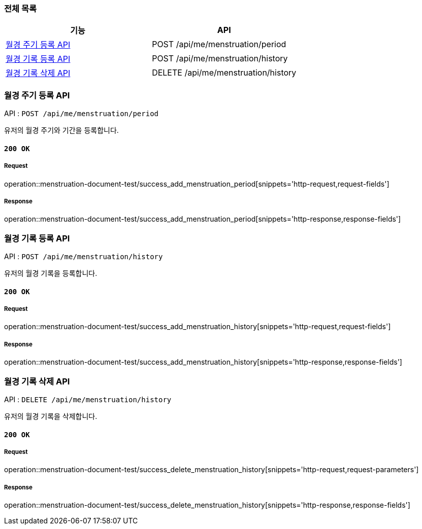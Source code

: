=== 전체 목록
[cols=2*]
|===
| 기능 | API

| <<월경 주기 등록 API>> | POST /api/me/menstruation/period
| <<월경 기록 등록 API>> | POST /api/me/menstruation/history
| <<월경 기록 삭제 API>> | DELETE /api/me/menstruation/history

|===

=== 월경 주기 등록 API

API : `POST /api/me/menstruation/period`

유저의 월경 주기와 기간을 등록합니다.

==== `200 OK`

===== Request

operation::menstruation-document-test/success_add_menstruation_period[snippets='http-request,request-fields']

===== Response

operation::menstruation-document-test/success_add_menstruation_period[snippets='http-response,response-fields']


=== 월경 기록 등록 API

API : `POST /api/me/menstruation/history`

유저의 월경 기록을 등록합니다.

==== `200 OK`

===== Request

operation::menstruation-document-test/success_add_menstruation_history[snippets='http-request,request-fields']

===== Response

operation::menstruation-document-test/success_add_menstruation_history[snippets='http-response,response-fields']


=== 월경 기록 삭제 API

API : `DELETE /api/me/menstruation/history`

유저의 월경 기록을 삭제합니다.

==== `200 OK`

===== Request

operation::menstruation-document-test/success_delete_menstruation_history[snippets='http-request,request-parameters']

===== Response

operation::menstruation-document-test/success_delete_menstruation_history[snippets='http-response,response-fields']

